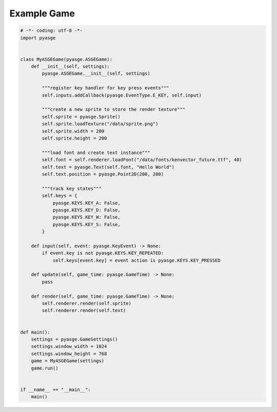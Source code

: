 Example Game
============================

.. code-block:: python

   # -*- coding: utf-8 -*-
   import pyasge


   class MyASGEGame(pyasge.ASGEGame):
       def __init__(self, settings):
           pyasge.ASGEGame.__init__(self, settings)

           """register key handler for key press events"""
           self.inputs.addCallback(pyasge.EventType.E_KEY, self.input)

           """create a new sprite to store the render texture"""
           self.sprite = pyasge.Sprite()
           self.sprite.loadTexture("/data/sprite.png")
           self.sprite.width = 200
           self.sprite.height = 200

           """load font and create text instance"""
           self.font = self.renderer.loadFont("/data/fonts/kenvector_future.ttf", 40)
           self.text = pyasge.Text(self.font, "Hello World")
           self.text.position = pyasge.Point2D(200, 200)

           """track key states"""
           self.keys = {
               pyasge.KEYS.KEY_A: False,
               pyasge.KEYS.KEY_D: False,
               pyasge.KEYS.KEY_W: False,
               pyasge.KEYS.KEY_S: False,
           }

       def input(self, event: pyasge.KeyEvent) -> None:
           if event.key is not pyasge.KEYS.KEY_REPEATED:
               self.keys[event.key] = event action is pyasge.KEYS.KEY_PRESSED

       def update(self, game_time: pyasge.GameTime) -> None:
           pass

       def render(self, game_time: pyasge.GameTime) -> None:
           self.renderer.render(self.sprite)
           self.renderer.render(self.text)


   def main():
       settings = pyasge.GameSettings()
       settings.window_width = 1024
       settings.window_height = 768
       game = MyASGEGame(settings)
       game.run()


   if __name__ == "__main__":
       main()
